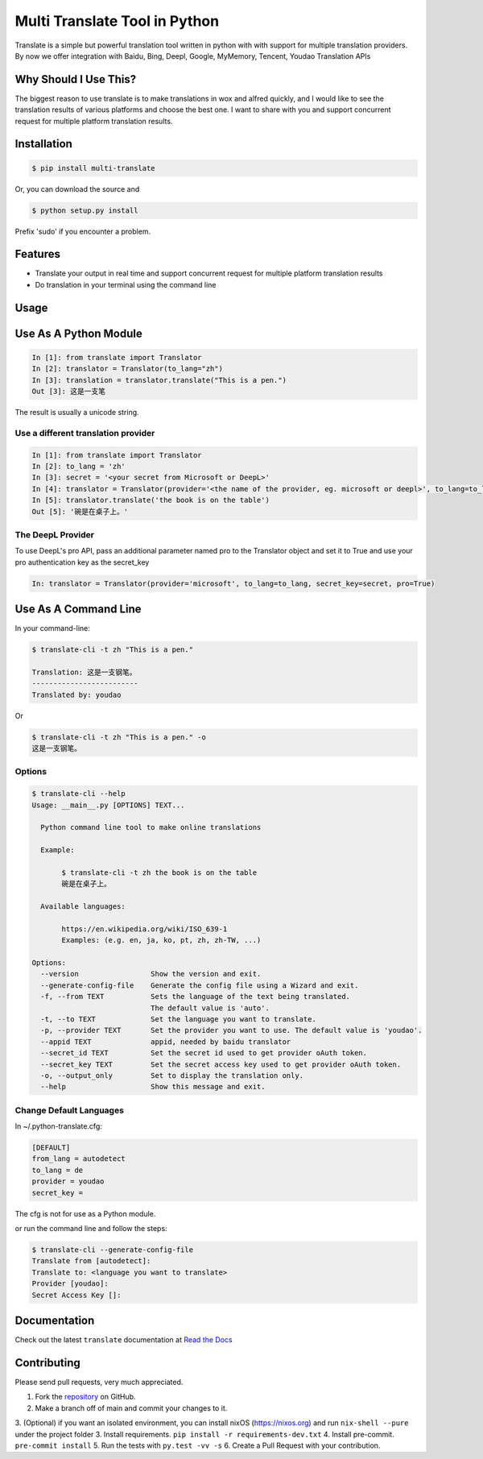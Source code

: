 ========================
Multi Translate Tool in Python
========================

|PyPI latest| |PyPI Version| |PyPI License| |Docs|


Translate is a simple but powerful translation tool written in python with with support for multiple translation providers. By now we offer integration with Baidu, Bing, Deepl, Google, MyMemory, Tencent, Youdao Translation APIs


Why Should I Use This?
----------------------

The biggest reason to use translate is to make translations in wox and alfred quickly, and I would like to see the translation results of various platforms and choose the best one.
I want to share with you and support concurrent request for multiple platform translation results.

Installation
------------

.. code-block:: bash

   $ pip install multi-translate

Or, you can download the source and

.. code-block:: bash

   $ python setup.py install

Prefix 'sudo' if you encounter a problem.


Features
--------

- Translate your output in real time and support concurrent request for multiple platform translation results
- Do translation in your terminal using the command line

Usage
-----

Use As A Python Module
----------------------

.. code-block:: python

   In [1]: from translate import Translator
   In [2]: translator = Translator(to_lang="zh")
   In [3]: translation = translator.translate("This is a pen.")
   Out [3]: 这是一支笔

The result is usually a unicode string.


Use a different translation provider
~~~~~~~~~~~~~~~~~~~~~~~~~~~~~~~~~~~~

.. code-block:: python

    In [1]: from translate import Translator
    In [2]: to_lang = 'zh'
    In [3]: secret = '<your secret from Microsoft or DeepL>'
    In [4]: translator = Translator(provider='<the name of the provider, eg. microsoft or deepl>', to_lang=to_lang, secret_key=secret)
    In [5]: translator.translate('the book is on the table')
    Out [5]: '碗是在桌子上。'

The DeepL Provider
~~~~~~~~~~~~~~~~~~
To use DeepL's pro API, pass an additional parameter named pro to the Translator object and set it to True and use your pro authentication key as the secret_key

.. code-block:: python

    In: translator = Translator(provider='microsoft', to_lang=to_lang, secret_key=secret, pro=True)


Use As A Command Line
----------------------

In your command-line:

.. code-block:: bash

   $ translate-cli -t zh "This is a pen."

   Translation: 这是一支钢笔。
   -------------------------
   Translated by: youdao

Or

.. code-block:: bash

   $ translate-cli -t zh "This is a pen." -o
   这是一支钢笔。

Options
~~~~~~~

.. code-block:: bash

    $ translate-cli --help
    Usage: __main__.py [OPTIONS] TEXT...

      Python command line tool to make online translations

      Example:

           $ translate-cli -t zh the book is on the table
           碗是在桌子上。

      Available languages:

           https://en.wikipedia.org/wiki/ISO_639-1
           Examples: (e.g. en, ja, ko, pt, zh, zh-TW, ...)

    Options:
      --version                 Show the version and exit.
      --generate-config-file    Generate the config file using a Wizard and exit.
      -f, --from TEXT           Sets the language of the text being translated.
                                The default value is 'auto'.
      -t, --to TEXT             Set the language you want to translate.
      -p, --provider TEXT       Set the provider you want to use. The default value is 'youdao'.
      --appid TEXT              appid, needed by baidu translator
      --secret_id TEXT          Set the secret id used to get provider oAuth token.
      --secret_key TEXT         Set the secret access key used to get provider oAuth token.
      -o, --output_only         Set to display the translation only.
      --help                    Show this message and exit.


Change Default Languages
~~~~~~~~~~~~~~~~~~~~~~~~

In ~/.python-translate.cfg:

.. code-block:: bash

   [DEFAULT]
   from_lang = autodetect
   to_lang = de
   provider = youdao
   secret_key =

The cfg is not for use as a Python module.

or run the command line and follow the steps:

.. code-block:: bash

    $ translate-cli --generate-config-file
    Translate from [autodetect]:
    Translate to: <language you want to translate>
    Provider [youdao]:
    Secret Access Key []:

Documentation
-------------

Check out the latest ``translate`` documentation at `Read the Docs <http://translate-python.readthedocs.io/en/latest/>`_


Contributing
------------

Please send pull requests, very much appreciated.


1. Fork the `repository <https://github.com/Lyndon1994/multi-translate>`_ on GitHub.
2. Make a branch off of main and commit your changes to it.
3. (Optional) if you want an isolated environment, you can install nixOS (https://nixos.org) and run ``nix-shell --pure`` under the project folder
3. Install requirements. ``pip install -r requirements-dev.txt``
4. Install pre-commit. ``pre-commit install``
5. Run the tests with ``py.test -vv -s``
6. Create a Pull Request with your contribution.



.. |Docs| image:: https://readthedocs.org/projects/translate-python/badge/?version=latest
   :target: http://translate-python.readthedocs.org/en/latest/?badge=latest
.. |PyPI Version| image:: https://img.shields.io/pypi/pyversions/translate.svg?maxAge=2592000
   :target: https://pypi.python.org/pypi/multi-translate
.. |PyPI License| image:: https://img.shields.io/pypi/l/translate.svg?maxAge=2592000
   :target: https://github.com/Lyndon1994/multi-translate/blob/main/LICENSE
.. |PyPI latest| image:: https://img.shields.io/pypi/v/translate.svg?maxAge=360
   :target: https://pypi.python.org/pypi/multi-translate
